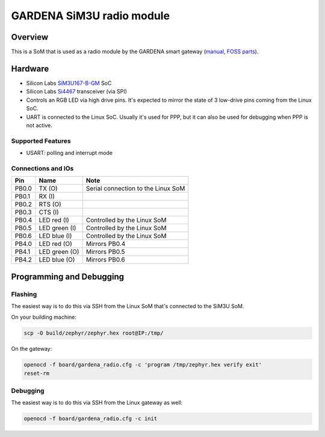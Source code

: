 .. _boardname_linkname:

GARDENA SiM3U radio module
##########################

Overview
********

This is a SoM that is used as a radio module by the GARDENA smart gateway (manual_, `FOSS parts`_).

.. figure:: rm_sim3u.jpg
   :align: center
   :alt: GARDENA SiM3U radio module


.. _manual: https://www.gardena.com/tdrdownload//pub000070911/doc000120830
.. _FOSS parts: https://github.com/husqvarnagroup/smart-garden-gateway-public

Hardware
********

- Silicon Labs SiM3U167-B-GM_ SoC
- Silicon Labs Si4467_ transceiver (via SPI)
- Controls an RGB LED via high drive pins. It's expected to mirror the state of 3 low-drive pins
  coming from the Linux SoC.
- UART is connected to the Linux SoC. Usually it's used for PPP, but it can also be used for
  debugging when PPP is not active.

.. _SiM3U167-B-GM: https://www.silabs.com/mcu/32-bit-microcontrollers/precision32-sim3u1xx/device.SiM3U167-B-GQ?tab=specs
.. _Si4467: https://www.silabs.com/wireless/proprietary/ezradiopro-sub-ghz-ics/device.si4467?tab=specs

Supported Features
==================

- USART: polling and interrupt mode

Connections and IOs
===================

===== ============= ======================================================
Pin   Name          Note
===== ============= ======================================================
PB0.0 TX (O)        Serial connection to the Linux SoM
PB0.1 RX (I)
PB0.2 RTS (O)
PB0.3 CTS (I)
PB0.4 LED red (I)   Controlled by the Linux SoM
PB0.5 LED green (I) Controlled by the Linux SoM
PB0.6 LED blue (I)  Controlled by the Linux SoM
PB4.0 LED red (O)   Mirrors PB0.4
PB4.1 LED green (O) Mirrors PB0.5
PB4.2 LED blue (O)  Mirrors PB0.6
===== ============= ======================================================

Programming and Debugging
*************************

Flashing
========

The easiest way is to do this via SSH from the Linux SoM that's connected to the SiM3U SoM.

On your building machine:

.. code-block:: console

   scp -O build/zephyr/zephyr.hex root@IP:/tmp/

On the gateway:

.. code-block:: console

   openocd -f board/gardena_radio.cfg -c 'program /tmp/zephyr.hex verify exit'
   reset-rm

Debugging
=========

The easiest way is to do this via SSH from the Linux gateway as well:

.. code-block:: console

   openocd -f board/gardena_radio.cfg -c init
